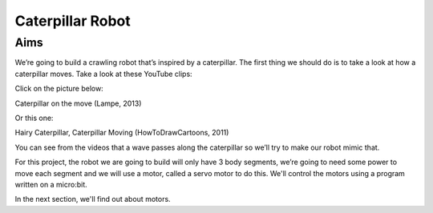 *****************
Caterpillar Robot
*****************

Aims
----
We’re going to build a crawling robot that’s inspired by a caterpillar.
The first thing we should do is to take a look at how a caterpillar moves. Take a
look at these YouTube clips:

Click on the picture below:

|ImageLink|_

Caterpillar on the move (Lampe, 2013)

.. |ImageLink| image:: /pictures/BlackWhiteRedCaterpillarYouTube.jpg
   :scale: 20 %

.. _ImageLink: https://www.youtube.com/watch?v=fRVGWCSij_M

Or this one:

|AnotherImageLink|_

Hairy Caterpillar, Caterpillar Moving (HowToDrawCartoons, 2011)

.. |AnotherImageLink| image:: /pictures/BlueGreenCaterpillarYouTube.jpg
   :scale: 20 %

.. _AnotherImageLink: https://www.youtube.com/watch?v=a9Km0edRFG4

You can see from the videos that a wave passes along the caterpillar so we’ll
try to make our robot mimic that.

For this project, the robot we are going to build will only have
3 body segments, we’re going to need some power to move each segment and we
will use a motor, called a servo motor to do this. We'll control the motors
using a program written on a micro:bit.

In the next section, we'll find out about motors.
